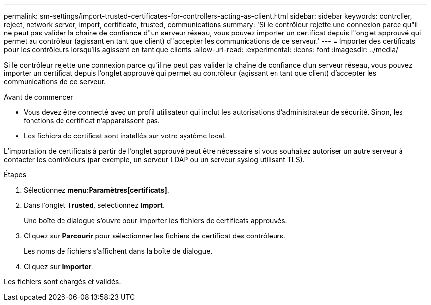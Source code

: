 ---
permalink: sm-settings/import-trusted-certificates-for-controllers-acting-as-client.html 
sidebar: sidebar 
keywords: controller, reject, network server, import, certificate, trusted, communications 
summary: 'Si le contrôleur rejette une connexion parce qu"il ne peut pas valider la chaîne de confiance d"un serveur réseau, vous pouvez importer un certificat depuis l"onglet approuvé qui permet au contrôleur (agissant en tant que client) d"accepter les communications de ce serveur.' 
---
= Importer des certificats pour les contrôleurs lorsqu'ils agissent en tant que clients
:allow-uri-read: 
:experimental: 
:icons: font
:imagesdir: ../media/


[role="lead"]
Si le contrôleur rejette une connexion parce qu'il ne peut pas valider la chaîne de confiance d'un serveur réseau, vous pouvez importer un certificat depuis l'onglet approuvé qui permet au contrôleur (agissant en tant que client) d'accepter les communications de ce serveur.

.Avant de commencer
* Vous devez être connecté avec un profil utilisateur qui inclut les autorisations d'administrateur de sécurité. Sinon, les fonctions de certificat n'apparaissent pas.
* Les fichiers de certificat sont installés sur votre système local.


L'importation de certificats à partir de l'onglet approuvé peut être nécessaire si vous souhaitez autoriser un autre serveur à contacter les contrôleurs (par exemple, un serveur LDAP ou un serveur syslog utilisant TLS).

.Étapes
. Sélectionnez *menu:Paramètres[certificats]*.
. Dans l'onglet *Trusted*, sélectionnez *Import*.
+
Une boîte de dialogue s'ouvre pour importer les fichiers de certificats approuvés.

. Cliquez sur *Parcourir* pour sélectionner les fichiers de certificat des contrôleurs.
+
Les noms de fichiers s'affichent dans la boîte de dialogue.

. Cliquez sur *Importer*.


Les fichiers sont chargés et validés.
